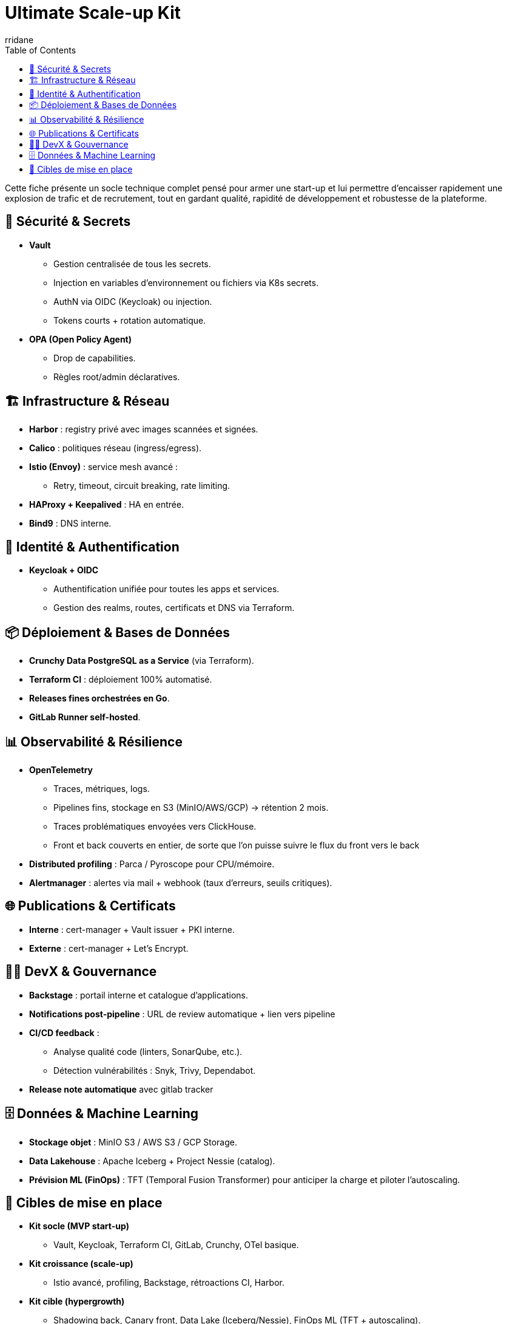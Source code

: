 :author-url: https://github.com/rridane
:author: rridane
:source-highlighter: rouge
:hardbreaks:
:table-caption!:
:toc: left

= Ultimate Scale-up Kit

Cette fiche présente un socle technique complet pensé pour armer une start-up et lui permettre d'encaisser rapidement une explosion de trafic et de recrutement, tout en gardant qualité, rapidité de développement et robustesse de la plateforme.

== 🔐 Sécurité & Secrets

* **Vault**
** Gestion centralisée de tous les secrets.
** Injection en variables d’environnement ou fichiers via K8s secrets.
** AuthN via OIDC (Keycloak) ou injection.
** Tokens courts + rotation automatique.

* **OPA (Open Policy Agent)**
** Drop de capabilities.
** Règles root/admin déclaratives.

== 🏗️ Infrastructure & Réseau

* **Harbor** : registry privé avec images scannées et signées.
* **Calico** : politiques réseau (ingress/egress).
* **Istio (Envoy)** : service mesh avancé :
** Retry, timeout, circuit breaking, rate limiting.
* **HAProxy + Keepalived** : HA en entrée.
* **Bind9** : DNS interne.

== 🔑 Identité & Authentification

* **Keycloak + OIDC**
** Authentification unifiée pour toutes les apps et services.
** Gestion des realms, routes, certificats et DNS via Terraform.

== 📦 Déploiement & Bases de Données

* **Crunchy Data PostgreSQL as a Service** (via Terraform).
* **Terraform CI** : déploiement 100% automatisé.
* **Releases fines orchestrées en Go**.
* **GitLab Runner self-hosted**.

== 📊 Observabilité & Résilience

* **OpenTelemetry**
** Traces, métriques, logs.
** Pipelines fins, stockage en S3 (MinIO/AWS/GCP) → rétention 2 mois.
** Traces problématiques envoyées vers ClickHouse.
** Front et back couverts en entier, de sorte que l'on puisse suivre le flux du front vers le back

* **Distributed profiling** : Parca / Pyroscope pour CPU/mémoire.
* **Alertmanager** : alertes via mail + webhook (taux d’erreurs, seuils critiques).

== 🌐 Publications & Certificats

* **Interne** : cert-manager + Vault issuer + PKI interne.
* **Externe** : cert-manager + Let’s Encrypt.

== 👩‍💻 DevX & Gouvernance

* **Backstage** : portail interne et catalogue d’applications.
* **Notifications post-pipeline** : URL de review automatique + lien vers pipeline
* **CI/CD feedback** :
** Analyse qualité code (linters, SonarQube, etc.).
** Détection vulnérabilités : Snyk, Trivy, Dependabot.
* **Release note automatique** avec gitlab tracker

== 🗄️ Données & Machine Learning

* **Stockage objet** : MinIO S3 / AWS S3 / GCP Storage.
* **Data Lakehouse** : Apache Iceberg + Project Nessie (catalog).
* **Prévision ML (FinOps)** : TFT (Temporal Fusion Transformer) pour anticiper la charge et piloter l’autoscaling.

== 🎯 Cibles de mise en place

* **Kit socle (MVP start-up)**
** Vault, Keycloak, Terraform CI, GitLab, Crunchy, OTel basique.

* **Kit croissance (scale-up)**
** Istio avancé, profiling, Backstage, rétroactions CI, Harbor.

* **Kit cible (hypergrowth)**
** Shadowing back, Canary front, Data Lake (Iceberg/Nessie), FinOps ML (TFT + autoscaling).
